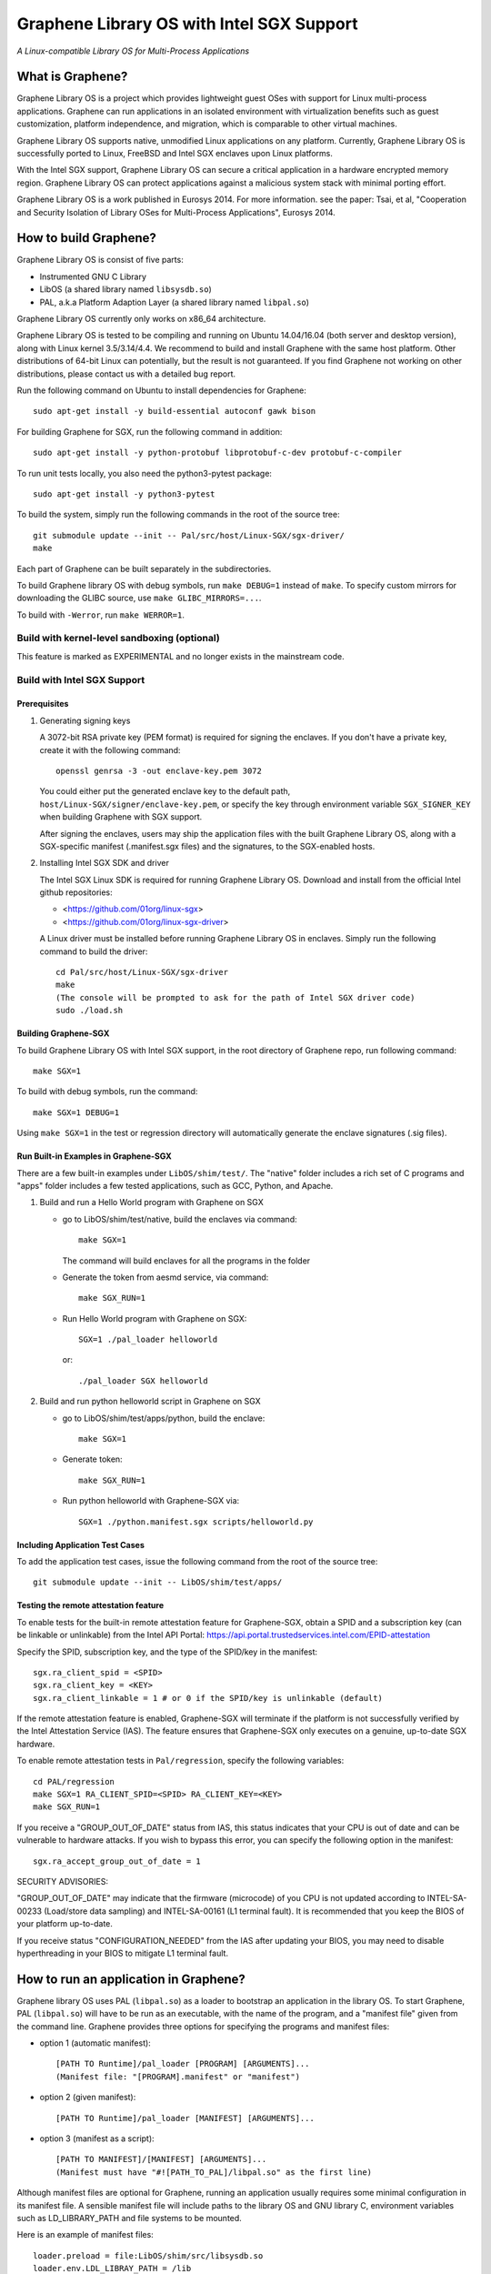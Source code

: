******************************************
Graphene Library OS with Intel SGX Support
******************************************

.. image:: https://readthedocs.org/projects/graphene/badge/?version=latest
   :target: http://graphene.readthedocs.io/en/latest/?badge=latest
   :alt: Documentation Status

*A Linux-compatible Library OS for Multi-Process Applications*

.. This is not |nbsp|, because that is in rst_prolog in conf.py, which GitHub
   cannot parse. GitHub doesn't appear to use it correctly anyway...
.. |_| unicode:: 0xa0
   :trim:

What is Graphene?
=================

Graphene Library OS is a |_| project which provides lightweight guest OSes
with support for Linux multi-process applications. Graphene can run applications
in an isolated environment with virtualization benefits such as guest
customization, platform independence, and migration, which is comparable to
other virtual machines.

Graphene Library OS supports native, unmodified Linux applications on
any platform. Currently, Graphene Library OS is successfully ported to
Linux, FreeBSD and Intel SGX enclaves upon Linux platforms.

With the Intel SGX support, Graphene Library OS can secure a |_| critical
application in a |_| hardware encrypted memory region. Graphene Library OS can
protect applications against a |_| malicious system stack with minimal porting
effort.

Graphene Library OS is a |_| work published in Eurosys 2014. For more
information. see the paper: Tsai, et al, "Cooperation and Security Isolation
of Library OSes for Multi-Process Applications", Eurosys 2014.



How to build Graphene?
======================

Graphene Library OS is consist of five parts:

- Instrumented GNU C Library
- LibOS (a shared library named ``libsysdb.so``)
- PAL, a.k.a Platform Adaption Layer (a shared library named ``libpal.so``)

Graphene Library OS currently only works on x86_64 architecture.

Graphene Library OS is tested to be compiling and running on Ubuntu 14.04/16.04
(both server and desktop version), along with Linux kernel 3.5/3.14/4.4.
We recommend to build and install Graphene with the same host platform.
Other distributions of 64-bit Linux can potentially, but the result is not
guaranteed. If you find Graphene not working on other distributions, please
contact us with a detailed bug report.

Run the following command on Ubuntu to install dependencies for Graphene::

    sudo apt-get install -y build-essential autoconf gawk bison

For building Graphene for SGX, run the following command in addition::

    sudo apt-get install -y python-protobuf libprotobuf-c-dev protobuf-c-compiler

To run unit tests locally, you also need the python3-pytest package::

    sudo apt-get install -y python3-pytest

To build the system, simply run the following commands in the root of the
source tree::

    git submodule update --init -- Pal/src/host/Linux-SGX/sgx-driver/
    make

Each part of Graphene can be built separately in the subdirectories.

To build Graphene library OS with debug symbols, run ``make DEBUG=1``
instead of ``make``. To specify custom mirrors for downloading the GLIBC
source, use ``make GLIBC_MIRRORS=...``.

To build with ``-Werror``, run ``make WERROR=1``.

Build with kernel-level sandboxing (optional)
---------------------------------------------

This feature is marked as EXPERIMENTAL and no longer exists in the mainstream code.

Build with Intel SGX Support
----------------------------

Prerequisites
^^^^^^^^^^^^^

1. Generating signing keys

   A 3072-bit RSA private key (PEM format) is required for signing the enclaves.
   If you don't have a private key, create it with the following command::

      openssl genrsa -3 -out enclave-key.pem 3072

   You could either put the generated enclave key to the default path,
   ``host/Linux-SGX/signer/enclave-key.pem``, or specify the key through
   environment variable ``SGX_SIGNER_KEY`` when building Graphene with SGX
   support.

   After signing the enclaves, users may ship the application files with the
   built Graphene Library OS, along with a SGX-specific manifest (.manifest.sgx
   files) and the signatures, to the SGX-enabled hosts.

2. Installing Intel SGX SDK and driver

   The Intel SGX Linux SDK is required for running Graphene Library OS. Download
   and install from the official Intel github repositories:

   - <https://github.com/01org/linux-sgx>
   - <https://github.com/01org/linux-sgx-driver>

   A Linux driver must be installed before running Graphene Library OS in
   enclaves. Simply run the following command to build the driver::

      cd Pal/src/host/Linux-SGX/sgx-driver
      make
      (The console will be prompted to ask for the path of Intel SGX driver code)
      sudo ./load.sh

Building Graphene-SGX
^^^^^^^^^^^^^^^^^^^^^

To build Graphene Library OS with Intel SGX support, in the root directory of
Graphene repo, run following command::

   make SGX=1

To build with debug symbols, run the command::

   make SGX=1 DEBUG=1

Using ``make SGX=1`` in the test or regression directory will automatically
generate the enclave signatures (.sig files).

Run Built-in Examples in Graphene-SGX
^^^^^^^^^^^^^^^^^^^^^^^^^^^^^^^^^^^^^

There are a few built-in examples under ``LibOS/shim/test/``. The "native"
folder includes a |_| rich set of C |_| programs and "apps" folder includes
a |_| few tested applications, such as GCC, Python, and Apache.

1. Build and run a |_| Hello World program with Graphene on SGX

   - go to LibOS/shim/test/native, build the enclaves via command::

      make SGX=1

     The command will build enclaves for all the programs in the folder

   - Generate the token from aesmd service, via command::

      make SGX_RUN=1

   - Run Hello World program with Graphene on SGX::

      SGX=1 ./pal_loader helloworld

     or::

      ./pal_loader SGX helloworld

2. Build and run python helloworld script in Graphene on SGX

   - go to LibOS/shim/test/apps/python, build the enclave::

      make SGX=1

   - Generate token::

      make SGX_RUN=1

   - Run python helloworld with Graphene-SGX via::

      SGX=1 ./python.manifest.sgx scripts/helloworld.py

Including Application Test Cases
^^^^^^^^^^^^^^^^^^^^^^^^^^^^^^^^

To add the application test cases, issue the following command from the root
of the source tree::

   git submodule update --init -- LibOS/shim/test/apps/

Testing the remote attestation feature
^^^^^^^^^^^^^^^^^^^^^^^^^^^^^^^^^^^^^^

To enable tests for the built-in remote attestation feature for Graphene-SGX, obtain a SPID
and a subscription key (can be linkable or unlinkable) from the Intel API Portal:
https://api.portal.trustedservices.intel.com/EPID-attestation

Specify the SPID, subscription key, and the type of the SPID/key in the manifest::

    sgx.ra_client_spid = <SPID>
    sgx.ra_client_key = <KEY>
    sgx.ra_client_linkable = 1 # or 0 if the SPID/key is unlinkable (default)

If the remote attestation feature is enabled, Graphene-SGX will terminate if the platform
is not successfully verified by the Intel Attestation Service (IAS). The feature ensures that
Graphene-SGX only executes on a genuine, up-to-date SGX hardware.


To enable remote attestation tests in ``Pal/regression``, specify the following variables::

    cd PAL/regression
    make SGX=1 RA_CLIENT_SPID=<SPID> RA_CLIENT_KEY=<KEY>
    make SGX_RUN=1


If you receive a "GROUP_OUT_OF_DATE" status from IAS, this status indicates that your CPU
is out of date and can be vulnerable to hardware attacks. If you wish to bypass this error,
you can specify the following option in the manifest::

    sgx.ra_accept_group_out_of_date = 1

SECURITY ADVISORIES:

"GROUP_OUT_OF_DATE" may indicate that the firmware (microcode) of you CPU is not updated
according to INTEL-SA-00233 (Load/store data sampling) and INTEL-SA-00161 (L1 terminal fault).
It is recommended that you keep the BIOS of your platform up-to-date.

If you receive status "CONFIGURATION_NEEDED" from the IAS after updating your BIOS, you may
need to disable hyperthreading in your BIOS to mitigate L1 terminal fault.

How to run an application in Graphene?
======================================

Graphene library OS uses PAL (``libpal.so``) as a loader to bootstrap an
application in the library OS. To start Graphene, PAL (``libpal.so``) will have
to be run as an executable, with the name of the program, and a |_| "manifest
file" given from the command line. Graphene provides three options for
specifying the programs and manifest files:

- option 1 (automatic manifest)::

   [PATH TO Runtime]/pal_loader [PROGRAM] [ARGUMENTS]...
   (Manifest file: "[PROGRAM].manifest" or "manifest")

- option 2 (given manifest)::

   [PATH TO Runtime]/pal_loader [MANIFEST] [ARGUMENTS]...

- option 3 (manifest as a script)::

   [PATH TO MANIFEST]/[MANIFEST] [ARGUMENTS]...
   (Manifest must have "#![PATH_TO_PAL]/libpal.so" as the first line)

Although manifest files are optional for Graphene, running an application
usually requires some minimal configuration in its manifest file. A |_| sensible
manifest file will include paths to the library OS and GNU library C,
environment variables such as LD_LIBRARY_PATH and file systems to
be mounted.

Here is an example of manifest files::

    loader.preload = file:LibOS/shim/src/libsysdb.so
    loader.env.LDL_LIBRAY_PATH = /lib
    fs.mount.glibc.type = chroot
    fs.mount.glibc.path = /lib
    fs.mount.glibc.uri = file:LibOS/build

More examples can be found in the test directories (``LibOS/shim/test``). We
have also tested several commercial applications such as GCC, Bash and Apache,
and the manifest files that bootstrap them in Graphene are provided in the
individual directories.

For more information and the detail of the manifest syntax, see the `Graphene
documentation <https://graphene.rtfd.io/>`_.

Contact
=======

For any questions or bug reports, please send an email to
<support@graphene-project.io> or post an issue on our GitHub repository:
<https://github.com/oscarlab/graphene/issues>.

Our mailing list is publicly archived `here
<https://groups.google.com/forum/#!forum/graphene-support>`_.
